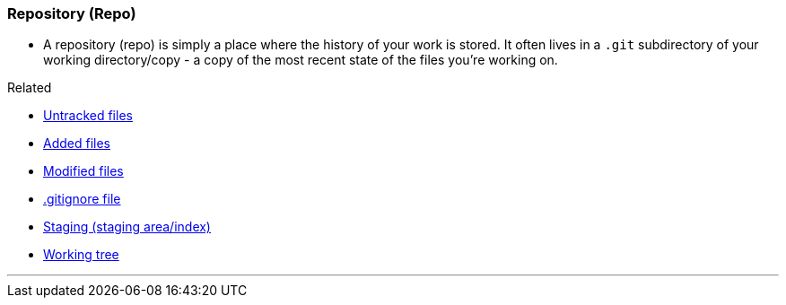 
=== Repository (Repo)

* A repository (repo) is simply a place where the history of your work is stored. It often lives in a `.git` subdirectory of your working directory/copy - a copy of the most recent state of the files you're working on.

.Related
****
* link:index.adoc#_untracked_files[Untracked files]
* link:index.adoc#_added_files[Added files]
* link:index.adoc#_modified_files[Modified files]
* link:index.adoc#_gitignore_file[.gitignore file]
* link:index.adoc#_staging_staging_areaindex[Staging (staging area/index)]
* link:index.adoc#_working_tree[Working tree]
****

'''